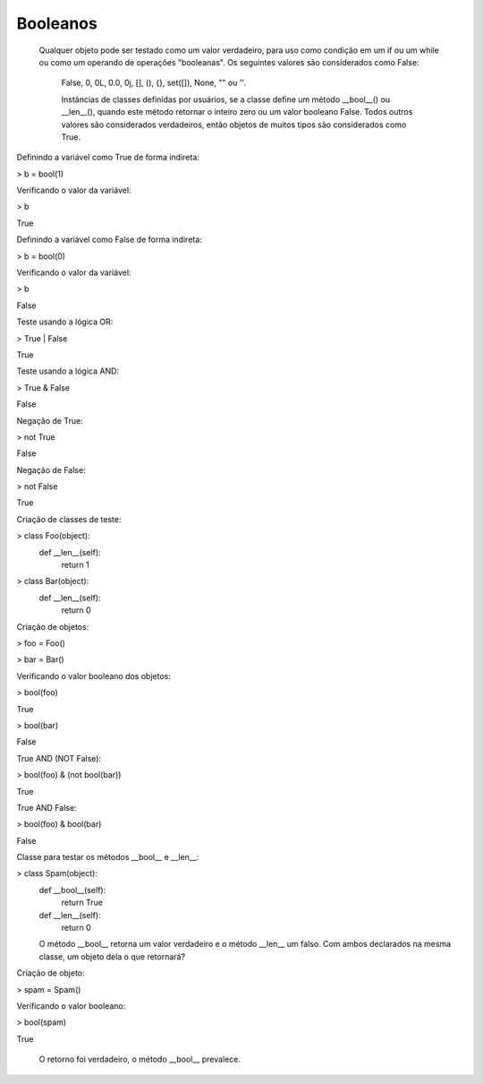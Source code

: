 Booleanos
*********

    Qualquer objeto pode ser testado como um valor verdadeiro, para uso como condição em um if ou um while ou como um operando de operações "booleanas". Os seguintes valores são considerados como False: 

	False, 0, 0L, 0.0, 0j, [], (), {}, set([]), None, "" ou ''.

	Instâncias de classes definidas por usuários, se a classe define um método __bool__() ou __len__(), quando este método retornar o inteiro zero ou um valor booleano False.
	Todos outros valores são considerados verdadeiros, então objetos de muitos tipos são considerados como True.



Definindo a variável como True de forma indireta:

> b = bool(1)



Verificando o valor da variável:

> b

True



Definindo a variável como False de forma indireta:

> b = bool(0)



Verificando o valor da variável:

> b

False



Teste usando a lógica OR:

> True | False

True



Teste usando a lógica AND:

> True & False

False



Negação de True:

> not True

False



Negação de False:

> not False

True



Criação de classes de teste:

> class Foo(object):
    def __len__(self):
        return 1

> class Bar(object):
    def __len__(self):
        return 0



Criação de objetos:

> foo = Foo()

> bar = Bar()



Verificando o valor booleano dos objetos:

> bool(foo)

True

> bool(bar)

False



True AND (NOT False):

> bool(foo) & (not bool(bar))

True



True AND False:

> bool(foo) & bool(bar)

False



Classe para testar os métodos __bool__ e __len__:

> class Spam(object):
    def __bool__(self):
        return True

    def __len__(self):
        return 0

    O método __bool__ retorna um valor verdadeiro e o método __len__ um falso.
    Com ambos declarados na mesma classe, um objeto dela o que retornará?



Criação de objeto:

> spam = Spam()



Verificando o valor booleano:

> bool(spam)

True

    O retorno foi verdadeiro, o método __bool__ prevalece.
